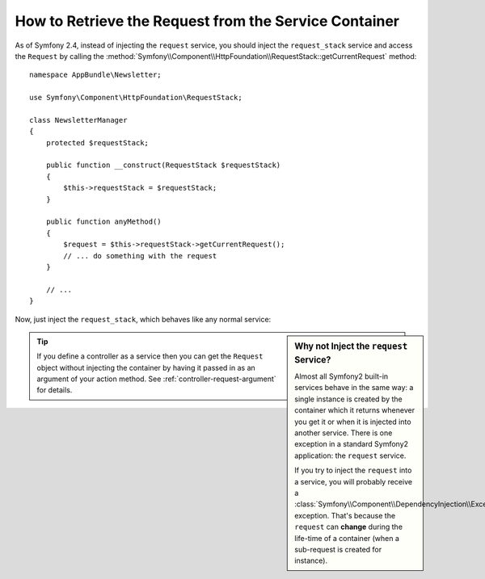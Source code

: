 .. index::
    single: DependencyInjection; Request
    single: Service Container; Request

How to Retrieve the Request from the Service Container
======================================================

As of Symfony 2.4, instead of injecting the ``request`` service, you should
inject the ``request_stack`` service and access the ``Request`` by calling
the :method:`Symfony\\Component\\HttpFoundation\\RequestStack::getCurrentRequest`
method::

    namespace AppBundle\Newsletter;

    use Symfony\Component\HttpFoundation\RequestStack;

    class NewsletterManager
    {
        protected $requestStack;

        public function __construct(RequestStack $requestStack)
        {
            $this->requestStack = $requestStack;
        }

        public function anyMethod()
        {
            $request = $this->requestStack->getCurrentRequest();
            // ... do something with the request
        }

        // ...
    }

Now, just inject the ``request_stack``, which behaves like any normal service:

.. configuration-block::

    .. code-block:: yaml

        # src/AppBundle/Resources/config/services.yml
        services:
            newsletter_manager:
                class:     AppBundle\Newsletter\NewsletterManager
                arguments: ["@request_stack"]

    .. code-block:: xml

        <!-- src/AppBundle/Resources/config/services.xml -->
        <?xml version="1.0" encoding="UTF-8" ?>
        <container xmlns="http://symfony.com/schema/dic/services"
            xmlns:xsi="http://www.w3.org/2001/XMLSchema-instance"
            xsi:schemaLocation="http://symfony.com/schema/dic/services
                http://symfony.com/schema/dic/services/services-1.0.xsd">

            <services>
                <service
                    id="newsletter_manager"
                    class="AppBundle\Newsletter\NewsletterManager"
                >
                    <argument type="service" id="request_stack"/>
                </service>
            </services>
        </container>

    .. code-block:: php

        // src/AppBundle/Resources/config/services.php
        use AppBundle\Newsletter\NewsletterManager;
        use Symfony\Component\DependencyInjection\Reference;

        // ...
        $container->register('newsletter_manager', NewsletterManager::class)
            ->addArgument(new Reference('request_stack'));

.. sidebar:: Why not Inject the ``request`` Service?

    Almost all Symfony2 built-in services behave in the same way: a single
    instance is created by the container which it returns whenever you get it or
    when it is injected into another service. There is one exception in a standard
    Symfony2 application: the ``request`` service.

    If you try to inject the ``request`` into a service, you will probably receive
    a
    :class:`Symfony\\Component\\DependencyInjection\\Exception\\ScopeWideningInjectionException`
    exception. That's because the ``request`` can **change** during the life-time
    of a container (when a sub-request is created for instance).


.. tip::

    If you define a controller as a service then you can get the ``Request``
    object without injecting the container by having it passed in as an
    argument of your action method. See :ref:`controller-request-argument` for
    details.
